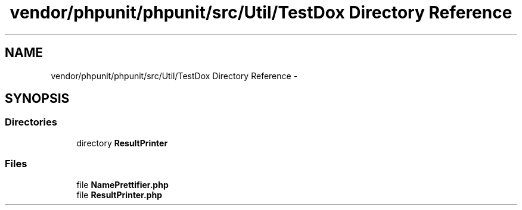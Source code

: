 .TH "vendor/phpunit/phpunit/src/Util/TestDox Directory Reference" 3 "Tue Apr 14 2015" "Version 1.0" "VirtualSCADA" \" -*- nroff -*-
.ad l
.nh
.SH NAME
vendor/phpunit/phpunit/src/Util/TestDox Directory Reference \- 
.SH SYNOPSIS
.br
.PP
.SS "Directories"

.in +1c
.ti -1c
.RI "directory \fBResultPrinter\fP"
.br
.in -1c
.SS "Files"

.in +1c
.ti -1c
.RI "file \fBNamePrettifier\&.php\fP"
.br
.ti -1c
.RI "file \fBResultPrinter\&.php\fP"
.br
.in -1c
